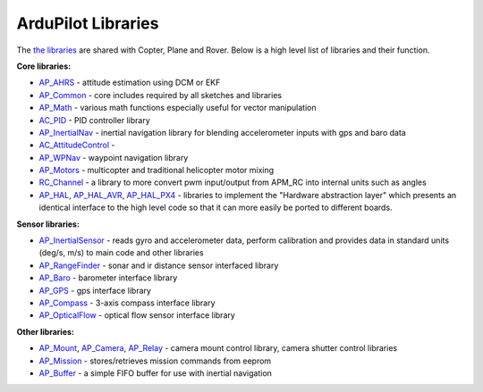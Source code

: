 .. _apmcopter-programming-libraries:

===================
ArduPilot Libraries
===================

The \ `the libraries <https://github.com/ArduPilot/ardupilot/tree/master/libraries>`__ are
shared with Copter, Plane and Rover. Below is a high level list of
libraries and their function.

**Core libraries:**

-  `AP_AHRS <https://github.com/ArduPilot/ardupilot/tree/master/libraries/AP_AHRS>`__ -
   attitude estimation using DCM or EKF
-  `AP_Common <https://github.com/ArduPilot/ardupilot/tree/master/libraries/AP_InertialNav>`__ -
   core includes required by all sketches and libraries
-  `AP_Math <https://github.com/ArduPilot/ardupilot/tree/master/libraries/AP_Math>`__ -
   various math functions especially useful for vector manipulation
-  `AC_PID <https://github.com/ArduPilot/ardupilot/tree/master/libraries/AC_PID>`__ -
   PID controller library
-  `AP_InertialNav <https://github.com/ArduPilot/ardupilot/tree/master/libraries/AP_InertialNav>`__ -
   inertial navigation library for blending accelerometer inputs with
   gps and baro data
-  `AC_AttitudeControl <https://github.com/ArduPilot/ardupilot/tree/master/libraries/AC_AttitudeControl>`__
   -
-  `AP_WPNav <https://github.com/ArduPilot/ardupilot/tree/master/libraries/AP_InertialNav>`__
   - waypoint navigation library
-  `AP_Motors <https://github.com/ArduPilot/ardupilot/tree/master/libraries/AP_Motors>`__
   - multicopter and traditional helicopter motor mixing
-  `RC_Channel <https://github.com/ArduPilot/ardupilot/tree/master/libraries/RC_Channel>`__ -
   a library to more convert pwm input/output from APM_RC into internal
   units such as angles
-  `AP_HAL <https://github.com/ArduPilot/ardupilot/tree/master/libraries/AP_HAL>`__,
   `AP_HAL_AVR <https://github.com/ArduPilot/ardupilot/tree/master/libraries/AP_HAL_AVR>`__,
   `AP_HAL_PX4 <https://github.com/ArduPilot/ardupilot/tree/master/libraries/AP_HAL_PX4>`__
   - libraries to implement the "Hardware abstraction layer" which
   presents an identical interface to the high level code so that it can
   more easily be ported to different boards.

**Sensor libraries:**

-  `AP_InertialSensor <https://github.com/ArduPilot/ardupilot/tree/master/libraries/AP_InertialSensor>`__ -
   reads gyro and accelerometer data, perform calibration and provides
   data in standard units (deg/s, m/s) to main code and other libraries
-  `AP_RangeFinder <https://github.com/ArduPilot/ardupilot/tree/master/libraries/AP_RangeFinder>`__ -
   sonar and ir distance sensor interfaced library
-  `AP_Baro <https://github.com/ArduPilot/ardupilot/tree/master/libraries/AP_Baro>`__ -
   barometer interface library
-  `AP_GPS <https://github.com/ArduPilot/ardupilot/tree/master/libraries/AP_GPS>`__ -
   gps interface library
-  `AP_Compass <https://github.com/ArduPilot/ardupilot/tree/master/libraries/AP_Compass>`__ -
   3-axis compass interface library
-  `AP_OpticalFlow <https://github.com/ArduPilot/ardupilot/tree/master/libraries/AP_OpticalFlow>`__ -
   optical flow sensor interface library

**Other libraries:**

-  `AP_Mount <https://github.com/ArduPilot/ardupilot/tree/master/libraries/AP_Mount>`__, \ `AP_Camera <https://github.com/ArduPilot/ardupilot/tree/master/libraries/AP_Camera>`__, \ `AP_Relay <https://github.com/ArduPilot/ardupilot/tree/master/libraries/AP_Relay>`__ -
   camera mount control library, camera shutter control libraries
-  `AP_Mission <https://github.com/ArduPilot/ardupilot/tree/master/libraries/AP_Mission>`__
   - stores/retrieves mission commands from eeprom
-  `AP_Buffer <https://github.com/ArduPilot/ardupilot/tree/master/libraries/AP_Buffer>`__ -
   a simple FIFO buffer for use with inertial navigation

